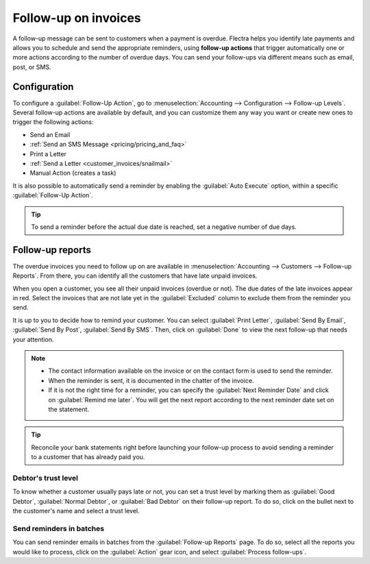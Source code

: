 =====================
Follow-up on invoices
=====================

A follow-up message can be sent to customers when a payment is overdue. Flectra helps you identify late
payments and allows you to schedule and send the appropriate reminders, using **follow-up actions**
that trigger automatically one or more actions according to the number of overdue days. You can send
your follow-ups via different means such as email, post, or SMS.

.. seealso::
   - `Flectra Tutorials: Payment Follow-up <https://www.flectra.com/slides/slide/payment-follow-up-1682>`_

Configuration
=============

To configure a :guilabel:`Follow-Up Action`, go to :menuselection:`Accounting --> Configuration -->
Follow-up Levels`. Several follow-up actions are available by default, and you can customize them
any way you want or create new ones to trigger the following actions:

- Send an Email
- :ref:`Send an SMS Message <pricing/pricing_and_faq>`
- Print a Letter
- :ref:`Send a Letter <customer_invoices/snailmail>`
- Manual Action (creates a task)

It is also possible to automatically send a reminder by enabling the :guilabel:`Auto Execute`
option, within a specific :guilabel:`Follow-Up Action`.

.. tip::
   To send a reminder before the actual due date is reached, set a negative number of due days.

Follow-up reports
=================

The overdue invoices you need to follow up on are available in :menuselection:`Accounting -->
Customers --> Follow-up Reports`. From there, you  can identify all the customers that have late
unpaid invoices.

When you open a customer, you see all their unpaid invoices (overdue or not). The due dates of the
late invoices appear in red. Select the invoices that are not late yet in the :guilabel:`Excluded`
column to exclude them from the reminder you send.

It is up to you to decide how to remind your customer. You can select :guilabel:`Print Letter`,
:guilabel:`Send By Email`, :guilabel:`Send By Post`, :guilabel:`Send By SMS`. Then, click on
:guilabel:`Done` to view the next follow-up that needs your attention.

.. note::
   - The contact information available on the invoice or on the contact form is used to send the
     reminder.
   - When the reminder is sent, it is documented in the chatter of the invoice.
   - If it is not the right time for a reminder, you can specify the :guilabel:`Next Reminder Date`
     and click on :guilabel:`Remind me later`. You will get the next report according to the next
     reminder date set on the statement.

.. tip::
   Reconcile your bank statements right before launching your follow-up process to avoid sending a
   reminder to a customer that has already paid you.

Debtor's trust level
--------------------

To know whether a customer usually pays late or not, you can set a trust level by marking them as
:guilabel:`Good Debtor`, :guilabel:`Normal Debtor`, or :guilabel:`Bad Debtor` on their follow-up
report. To do so, click on the bullet next to the customer's name and select a trust level.

.. image:: followup/debtors-trust-level.png
    :align: center
    :alt: Set debtor's trust level

Send reminders in batches
-------------------------

You can send reminder emails in batches from the :guilabel:`Follow-up Reports` page. To do so,
select all the reports you would like to process, click on the :guilabel:`Action` gear icon, and
select :guilabel:`Process follow-ups`.
